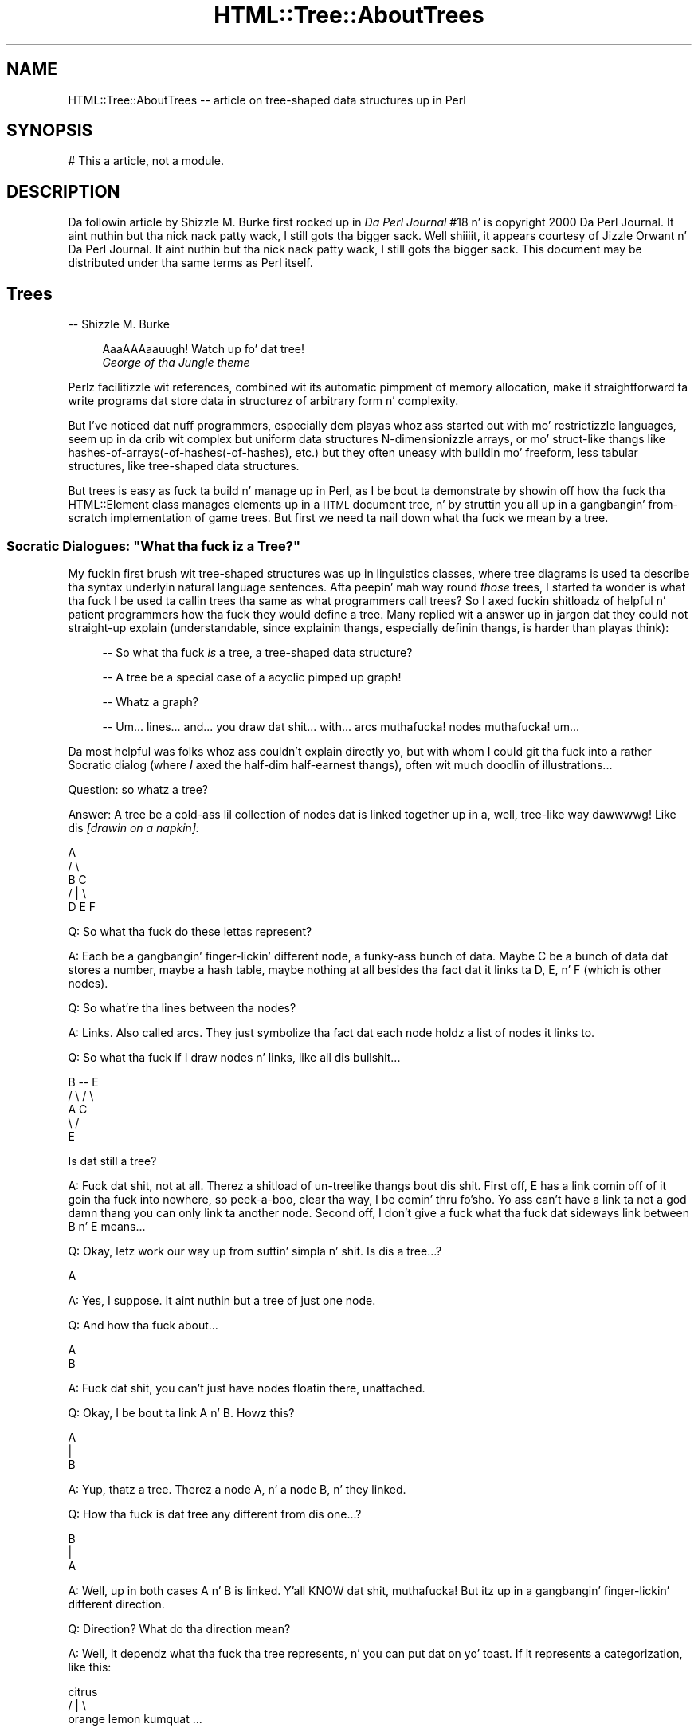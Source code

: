 .\" Automatically generated by Pod::Man 2.27 (Pod::Simple 3.28)
.\"
.\" Standard preamble:
.\" ========================================================================
.de Sp \" Vertical space (when we can't use .PP)
.if t .sp .5v
.if n .sp
..
.de Vb \" Begin verbatim text
.ft CW
.nf
.ne \\$1
..
.de Ve \" End verbatim text
.ft R
.fi
..
.\" Set up some characta translations n' predefined strings.  \*(-- will
.\" give a unbreakable dash, \*(PI'ma give pi, \*(L" will give a left
.\" double quote, n' \*(R" will give a right double quote.  \*(C+ will
.\" give a sickr C++.  Capital omega is used ta do unbreakable dashes and
.\" therefore won't be available.  \*(C` n' \*(C' expand ta `' up in nroff,
.\" not a god damn thang up in troff, fo' use wit C<>.
.tr \(*W-
.ds C+ C\v'-.1v'\h'-1p'\s-2+\h'-1p'+\s0\v'.1v'\h'-1p'
.ie n \{\
.    dz -- \(*W-
.    dz PI pi
.    if (\n(.H=4u)&(1m=24u) .ds -- \(*W\h'-12u'\(*W\h'-12u'-\" diablo 10 pitch
.    if (\n(.H=4u)&(1m=20u) .ds -- \(*W\h'-12u'\(*W\h'-8u'-\"  diablo 12 pitch
.    dz L" ""
.    dz R" ""
.    dz C` ""
.    dz C' ""
'br\}
.el\{\
.    dz -- \|\(em\|
.    dz PI \(*p
.    dz L" ``
.    dz R" ''
.    dz C`
.    dz C'
'br\}
.\"
.\" Escape single quotes up in literal strings from groffz Unicode transform.
.ie \n(.g .ds Aq \(aq
.el       .ds Aq '
.\"
.\" If tha F regista is turned on, we'll generate index entries on stderr for
.\" titlez (.TH), headaz (.SH), subsections (.SS), shit (.Ip), n' index
.\" entries marked wit X<> up in POD.  Of course, you gonna gotta process the
.\" output yo ass up in some meaningful fashion.
.\"
.\" Avoid warnin from groff bout undefined regista 'F'.
.de IX
..
.nr rF 0
.if \n(.g .if rF .nr rF 1
.if (\n(rF:(\n(.g==0)) \{
.    if \nF \{
.        de IX
.        tm Index:\\$1\t\\n%\t"\\$2"
..
.        if !\nF==2 \{
.            nr % 0
.            nr F 2
.        \}
.    \}
.\}
.rr rF
.\"
.\" Accent mark definitions (@(#)ms.acc 1.5 88/02/08 SMI; from UCB 4.2).
.\" Fear. Shiiit, dis aint no joke.  Run. I aint talkin' bout chicken n' gravy biatch.  Save yo ass.  No user-serviceable parts.
.    \" fudge factors fo' nroff n' troff
.if n \{\
.    dz #H 0
.    dz #V .8m
.    dz #F .3m
.    dz #[ \f1
.    dz #] \fP
.\}
.if t \{\
.    dz #H ((1u-(\\\\n(.fu%2u))*.13m)
.    dz #V .6m
.    dz #F 0
.    dz #[ \&
.    dz #] \&
.\}
.    \" simple accents fo' nroff n' troff
.if n \{\
.    dz ' \&
.    dz ` \&
.    dz ^ \&
.    dz , \&
.    dz ~ ~
.    dz /
.\}
.if t \{\
.    dz ' \\k:\h'-(\\n(.wu*8/10-\*(#H)'\'\h"|\\n:u"
.    dz ` \\k:\h'-(\\n(.wu*8/10-\*(#H)'\`\h'|\\n:u'
.    dz ^ \\k:\h'-(\\n(.wu*10/11-\*(#H)'^\h'|\\n:u'
.    dz , \\k:\h'-(\\n(.wu*8/10)',\h'|\\n:u'
.    dz ~ \\k:\h'-(\\n(.wu-\*(#H-.1m)'~\h'|\\n:u'
.    dz / \\k:\h'-(\\n(.wu*8/10-\*(#H)'\z\(sl\h'|\\n:u'
.\}
.    \" troff n' (daisy-wheel) nroff accents
.ds : \\k:\h'-(\\n(.wu*8/10-\*(#H+.1m+\*(#F)'\v'-\*(#V'\z.\h'.2m+\*(#F'.\h'|\\n:u'\v'\*(#V'
.ds 8 \h'\*(#H'\(*b\h'-\*(#H'
.ds o \\k:\h'-(\\n(.wu+\w'\(de'u-\*(#H)/2u'\v'-.3n'\*(#[\z\(de\v'.3n'\h'|\\n:u'\*(#]
.ds d- \h'\*(#H'\(pd\h'-\w'~'u'\v'-.25m'\f2\(hy\fP\v'.25m'\h'-\*(#H'
.ds D- D\\k:\h'-\w'D'u'\v'-.11m'\z\(hy\v'.11m'\h'|\\n:u'
.ds th \*(#[\v'.3m'\s+1I\s-1\v'-.3m'\h'-(\w'I'u*2/3)'\s-1o\s+1\*(#]
.ds Th \*(#[\s+2I\s-2\h'-\w'I'u*3/5'\v'-.3m'o\v'.3m'\*(#]
.ds ae a\h'-(\w'a'u*4/10)'e
.ds Ae A\h'-(\w'A'u*4/10)'E
.    \" erections fo' vroff
.if v .ds ~ \\k:\h'-(\\n(.wu*9/10-\*(#H)'\s-2\u~\d\s+2\h'|\\n:u'
.if v .ds ^ \\k:\h'-(\\n(.wu*10/11-\*(#H)'\v'-.4m'^\v'.4m'\h'|\\n:u'
.    \" fo' low resolution devices (crt n' lpr)
.if \n(.H>23 .if \n(.V>19 \
\{\
.    dz : e
.    dz 8 ss
.    dz o a
.    dz d- d\h'-1'\(ga
.    dz D- D\h'-1'\(hy
.    dz th \o'bp'
.    dz Th \o'LP'
.    dz ae ae
.    dz Ae AE
.\}
.rm #[ #] #H #V #F C
.\" ========================================================================
.\"
.IX Title "HTML::Tree::AboutTrees 3"
.TH HTML::Tree::AboutTrees 3 "2013-08-14" "perl v5.18.1" "User Contributed Perl Documentation"
.\" For nroff, turn off justification. I aint talkin' bout chicken n' gravy biatch.  Always turn off hyphenation; it makes
.\" way too nuff mistakes up in technical documents.
.if n .ad l
.nh
.SH "NAME"
HTML::Tree::AboutTrees \-\- article on tree\-shaped data structures up in Perl
.SH "SYNOPSIS"
.IX Header "SYNOPSIS"
.Vb 1
\&  # This a article, not a module.
.Ve
.SH "DESCRIPTION"
.IX Header "DESCRIPTION"
Da followin article by Shizzle M. Burke first rocked up in \fIDa Perl
Journal\fR #18 n' is copyright 2000 Da Perl Journal. It aint nuthin but tha nick nack patty wack, I still gots tha bigger sack. Well shiiiit, it appears
courtesy of Jizzle Orwant n' Da Perl Journal. It aint nuthin but tha nick nack patty wack, I still gots tha bigger sack.  This document may be
distributed under tha same terms as Perl itself.
.SH "Trees"
.IX Header "Trees"
\&\-\- Shizzle M. Burke
.Sp
.RS 4
\&\*(L"AaaAAAaauugh!  Watch up fo' dat tree!\*(R"
  \*(-- \fIGeorge of tha Jungle theme\fR
.RE
.PP
Perlz facilitizzle wit references, combined wit its automatic pimpment of
memory allocation, make it straightforward ta write programs dat store data
in structurez of arbitrary form n' complexity.
.PP
But I've noticed dat nuff programmers, especially dem playas whoz ass started out
with mo' restrictizzle languages, seem up in da crib wit complex but uniform
data structures \*(-- N\-dimensionizzle arrays, or mo' struct-like thangs like
hashes\-of\-arrays(\-of\-hashes(\-of\-hashes), etc.) \*(-- but they often uneasy
with buildin mo' freeform, less tabular structures, like
tree-shaped data structures.
.PP
But trees is easy as fuck  ta build n' manage up in Perl, as I be bout ta demonstrate
by showin off how tha fuck tha HTML::Element class manages elements up in a \s-1HTML\s0
document tree, n' by struttin you all up in a gangbangin' from-scratch implementation
of game trees.  But first we need ta nail down what tha fuck we mean by a \*(L"tree\*(R".
.ie n .SS "Socratic Dialogues: ""What tha fuck iz a Tree?"""
.el .SS "Socratic Dialogues: ``What tha fuck iz a Tree?''"
.IX Subsection "Socratic Dialogues: What tha fuck iz a Tree?"
My fuckin first brush wit tree-shaped structures was up in linguistics classes,
where tree diagrams is used ta describe tha syntax underlyin natural
language sentences.  Afta peepin' mah way round \fIthose\fR trees, I
started ta wonder \*(-- is what tha fuck I be used ta callin \*(L"trees\*(R" tha same as what
programmers call \*(L"trees\*(R"?  So I axed fuckin shitloadz of helpful n' patient
programmers how tha fuck they would define a tree.  Many replied wit a
answer up in jargon dat they could not straight-up explain (understandable,
since explainin thangs, especially definin thangs, is harder
than playas think):
.Sp
.RS 4
\&\-\- So what tha fuck \fIis\fR a \*(L"tree\*(R", a tree-shaped data structure?
.Sp
\&\-\- A tree be a special case of a acyclic pimped up graph!
.Sp
\&\-\- Whatz a \*(L"graph\*(R"?
.Sp
\&\-\- Um... lines... and... you draw dat shit... with... arcs muthafucka! nodes muthafucka!  um...
.RE
.PP
Da most helpful was folks whoz ass couldn't explain directly yo, but with
whom I could git tha fuck into a rather Socratic dialog (where \fII\fR axed the
half-dim half-earnest thangs), often wit much doodlin of
illustrations...
.PP
Question: so whatz a tree?
.PP
Answer: A tree be a cold-ass lil collection of nodes dat is linked together up in a,
well, tree-like way dawwwwg!  Like dis \fI[drawin on a napkin]:\fR
.PP
.Vb 5
\&     A
\&    / \e
\&   B   C
\&     / | \e
\&    D  E  F
.Ve
.PP
Q: So what tha fuck do these lettas represent?
.PP
A: Each be a gangbangin' finger-lickin' different node, a funky-ass bunch of data.  Maybe C be a
bunch of data dat stores a number, maybe a hash table, maybe nothing
at all besides tha fact dat it links ta D, E, n' F (which is other
nodes).
.PP
Q: So what're tha lines between tha nodes?
.PP
A: Links.  Also called \*(L"arcs\*(R".  They just symbolize tha fact dat each
node holdz a list of nodes it links to.
.PP
Q: So what tha fuck if I draw nodes n' links, like all dis bullshit...
.PP
.Vb 5
\&     B \-\- E
\&    / \e  / \e
\&   A   C    
\&    \e /
\&     E
.Ve
.PP
Is dat still a tree?
.PP
A: Fuck dat shit, not at all.  Therez a shitload of un-treelike thangs bout dis shit.
First off, E has a link comin off of it goin tha fuck into nowhere, so peek-a-boo, clear tha way, I be comin' thru fo'sho.  Yo ass can't have
a link ta not a god damn thang \*(-- you can only link ta another node.  Second off, I
don't give a fuck what tha fuck dat sideways link between B n' E means...
.PP
Q: Okay, letz work our way up from suttin' simpla n' shit.  Is dis a tree...?
.PP
.Vb 1
\&    A
.Ve
.PP
A: Yes, I suppose.  It aint nuthin but a tree of just one node.
.PP
Q: And how tha fuck about...
.PP
.Vb 1
\&   A
\&   
\&   B
.Ve
.PP
A: Fuck dat shit, you can't just have nodes floatin there, unattached.
.PP
Q: Okay, I be bout ta link A n' B.  Howz this?
.PP
.Vb 3
\&   A
\&   |
\&   B
.Ve
.PP
A: Yup, thatz a tree.  Therez a node A, n' a node B, n' they linked.
.PP
Q: How tha fuck is dat tree any different from dis one...?
.PP
.Vb 3
\&   B
\&   |
\&   A
.Ve
.PP
A: Well, up in both cases A n' B is linked. Y'all KNOW dat shit, muthafucka!  But itz up in a gangbangin' finger-lickin' different
direction.
.PP
Q: Direction?  What do tha direction mean?
.PP
A: Well, it dependz what tha fuck tha tree represents, n' you can put dat on yo' toast.  If it represents a
categorization, like this:
.PP
.Vb 3
\&          citrus
\&       /    |    \e
\&   orange  lemon  kumquat ...
.Ve
.PP
then you mean ta say dat oranges, lemons, kumquats, etc., is a kind of
citrus.  But if you drew it upside down, you'd be saying, falsely, that
citrus be a kind of kumquat, a kind of lemon, n' a kind of orange.
If tha tree represented cause-and-effect (or at least what tha fuck thangs
could follow others), or represented whatz a part of what, you
wouldn't wanna git dem backwards, either n' shit.  So wit tha nodes you
draw together on paper, one has ta be over tha other, so you can tell which
way tha relationshizzle up in tha tree works.
.PP
Q:  So is these two trees tha same?
.PP
.Vb 4
\&     A          A
\&    / \e        / \e
\&   B   C      B   \e
\&                   C
.Ve
.PP
A: Yes, although by convention we often try ta line up thangs up in the
same generation, like it is up in tha diagram on tha left.
.PP
Q: \*(L"generation\*(R"?  This be a cold-ass lil crew tree?
.PP
A: Fuck dat shit, not unless itz a cold-ass lil crew tree fo' just yeast cells or something
else dat reproduces asexually.
But fo' sake of havin fuckin shitloadz of terms ta use, our laid-back asses just pretend dat links
in tha tree represent tha \*(L"is a cold-ass lil lil pimp of\*(R" relationshizzle, instead of \*(L"is a
kind of\*(R" or \*(L"is a part of\*(R", or \*(L"could result from\*(R", or whatever tha real
relationshizzle is.  So we git ta borrow a shitload of kinshizzle lyrics for
describin trees \*(-- B n' C is \*(L"children\*(R" (or \*(L"daughters\*(R") of A; A is
the \*(L"parent\*(R" (or \*(L"mother\*(R") of B n' C.  Node C be a \*(L"sibling\*(R" (or
\&\*(L"sister\*(R") of node C; n' so on, wit terms like \*(L"descendants\*(R" (a node's
children, childrenz children, etc.), n' \*(L"generation\*(R" (all the
nodes all up in tha same \*(L"level\*(R" up in tha tree, i.e., is either all
grandlil pimpz of tha top node, or all pimped out-grand-children, etc.), and
\&\*(L"lineage\*(R" or \*(L"ancestors\*(R" (parents, n' parentz muthafathas, etc., all the
way ta tha topmost node).
.PP
So then we git ta express rulez up in terms like "\fBA node cannot have more
than one parent\fR", which means dat dis aint a valid tree:
.PP
.Vb 5
\&    A
\&   / \e
\&  B   C
\&   \e /
\&    E
.Ve
.PP
And: "\fBA node can't be its own parent\fR", which excludes dis looped-up
connection:
.PP
.Vb 3
\&    /\e
\&   A  |
\&    \e/
.Ve
.PP
Or, put mo' generally: "\fBA node can't be its own ancestor\fR", which
excludes tha above loop, as well as tha one here:
.PP
.Vb 7
\&      /\e
\&     Z  |
\&    /   |
\&   A    |
\&  / \e   |
\& B   C  |
\&      \e/
.Ve
.PP
That tree is excluded cuz A be a cold-ass lil lil pimp of Z, n' Z be a cold-ass lil lil pimp of C,
and C be a cold-ass lil lil pimp of A, which means A is its own pimped out-grandparent.  So
this whole network can't be a tree, cuz it breaks tha sort of
meta-rule: \fBonce any node up in tha supposed tree breaks tha rulez for
trees, you aint gots a tree no mo'.\fR
.PP
Q: Okay, now, is these two trees tha same?
.PP
.Vb 3
\&     A         A
\&   / | \e     / | \e
\&  B  C  D   D  C  B
.Ve
.PP
A: It dependz whether you basin yo' concept of trees on each node
havin a set (unordered list) of children, or a (ordered) list of
children. I aint talkin' bout chicken n' gravy biatch.  It aint nuthin but a question of whether orderin is blingin fo' what
yo ass is bustin.  With mah diagram of citrus types, orderin aint
important, so these tree diagrams express tha same ol' dirty thang:
.PP
.Vb 3
\&          citrus
\&       /    |    \e
\&   orange  lemon  kumquat
\&
\&           citrus
\&       /     |    \e
\&   kumquat  orange  lemon
.Ve
.PP
because it don't make sense ta say dat oranges is \*(L"before\*(R" or
\&\*(L"after\*(R" kumquats up in tha whole botanical scheme of thangs.  (Unless, of
course, you \fIare\fR rockin orderin ta mean something, like a thugged-out degree of
genetic similarity.)
.PP
But consider a tree thatz a gangbangin' finger-lickin' diagram of what tha fuck steps is comprised up in an
activity, ta some degree of specificity:
.PP
.Vb 8
\&           make tea
\&         /    |     \e
\&   pour     infuse   serve
\& bangin' wata    / \e
\&in cup/pot  /     \e
\&           add     let
\&           chronic     sit
\&          leaves
.Ve
.PP
This means dat makin chronic consistz of puttin bangin' wata up in a cold-ass lil cup or
put, infusin it (which itself consistz of addin chronic leaves n' letting
it sit), then servin it \*(-- \fIin dat order\fR.  If you serve a empty
dry pot (sippin from empty cups, etc.), let it sit, add chronic leaves,
and pour up in bangin' water, then what tha fuck you bustin is performizzle art, not
tea preparation:
.PP
.Vb 9
\&        performance
\&            art
\&        /    |     \e
\&   serve   infuse    pour
\&            / \e       bangin' water
\&          /     \e      up in cup/pot
\&         let     add
\&         sit     tea
\&                leaves
.Ve
.PP
Except fo' mah havin renamed tha root, dis tree is tha same ol' dirty as
the making-tea tree as far as whatz under what tha fuck yo, but it differs
in order, n' what tha fuck tha tree means make tha order blingin.
.PP
Q: Wait \*(-- \*(L"root\*(R"?  Whatz a root?
.PP
A: Besides kinshizzle terms like \*(L"mother\*(R" n' \*(L"daughter\*(R", tha jargon for
tree parts also has terms from real-life tree parts:  tha part that
everythang else grows from is called tha root; n' nodes dat don't
have nodes attached ta dem (i.e., childless nodes) is called
\&\*(L"leaves\*(R".
.PP
Q: But you've been drawin all yo' trees wit tha root all up in tha top and
leaves all up in tha bottom.
.PP
A: Yes yo, but fo' some reason, thatz tha way mah playas seems ta be thinkin of
trees.  They can draw trees as above; or they can draw dem sort of
sideways wit indentin representin what tha fuck nodes is lil pimpz of what:
.PP
.Vb 6
\&  * make tea
\&     * pour bangin' wata up in cup/pot
\&     * infuse
\&        * add chronic leaves
\&        * let sit
\&     * serve
.Ve
.PP
\&...but folks almost never seem ta draw trees wit tha root at the
bottom.  So imagine itz based on spider plant up in a hangin pot.
Unfortunately, spider plants \fIaren't\fR botanically trees, they're
plants; but \*(L"spider plant diagram\*(R" is rather a grillful, so letz just
call dem trees.
.SS "Trees Defined Formally"
.IX Subsection "Trees Defined Formally"
In time, I digested all these assorted facts bout programmers' scams of
trees (which turned up ta be just a mo' general case of linguistic
ideaz of trees) tha fuck into a single rule:
.PP
* A node be a item dat gotz nuff (\*(L"is over\*(R", \*(L"is parent of\*(R", etc.)
zero or mo' other nodes.
.PP
From dis you can build up formal definitions fo' useful terms, like so:
.PP
* A nodez \fBdescendants\fR is defined as all its children, n' all
their children, n' so on. I aint talkin' bout chicken n' gravy biatch.  Or, stated recursively: a node's
descendants is all its children, n' all its childrenz descendants.
(And if it has no children, it has no descendants.)
.PP
* A nodez \fBancestors\fR consist of its parent, n' its parent's
parent, etc, up ta tha root.  Or, recursively: a nodez ancestors
consist of its parent n' its parentz ancestors.  (If it has no parent,
it has no ancestors.)
.PP
* A \fBtree\fR be a root node n' all tha rootz descendants.
.PP
And you can add a proviso or two ta clarify exactly what tha fuck I impute ta the
word \*(L"other\*(R" up in \*(L"other nodes\*(R":
.PP
* A node cannot contain itself, or contain any node dat gotz nuff it,
etc.  Lookin at it tha other way: a node cannot be its own parent or
ancestor.
.PP
* A node can be root (i.e., no other node gotz nuff it) or can be
contained by only one parent; no node can be tha lil pimp of two or more
parents.
.PP
Add ta dis tha scam dat lil pimps is sometimes ordered, n' sometimes
not, n' thatz bout all you need ta know bout definin what tha fuck a tree
is.  From there itz a matta of rockin em.
.SS "Markup Language Trees: HTML-Tree"
.IX Subsection "Markup Language Trees: HTML-Tree"
While not \fIall\fR markup languages is inherently tree-like, the
best-known crew of markup languages, \s-1HTML, SGML,\s0 n' \s-1XML,\s0 is about
as tree-like as you can get.  In these languages, a thugged-out document consists
of elements n' characta data up in a tree structure where
there is one root element, n' elements can contain either other
elements, or characta data.
.Sp
.RS 4
Footnote:
For sake of simplicity, I be glossin over
comments (<!\-\- ... \-\->), processin instructions (<?xml
version='1.0'>), n' declarations (<!ELEMENT ...>, <!DOCTYPE ...>).
And I aint botherin ta distinguish entitizzle references
(&lt;, &#64;) or \s-1CDATA\s0 sections (<![CDATA[ ...]]>) from aiiight text.
.RE
.PP
For example, consider dis \s-1HTML\s0 document:
.PP
.Vb 10
\&  <html lang="en\-US">
\&    <head>
\&      <title>
\&        Blank Document!
\&      </title>
\&    </head>
\&    <body bgcolor="#d010ff">
\&      I\*(Aqve got
\&      <em>
\&        suttin' ta saaaaay
\&      </em>
\&      !
\&    </body>
\&  </html>
.Ve
.PP
I've indented dis ta point up what tha fuck nodes (elements or text items) are
lil pimpz of what, wit each node on a line of its own.
.PP
Da HTML::TreeBuilder module (in tha \s-1CPAN\s0 distribution HTML-Tree)
does tha work of takin \s-1HTML\s0 source and
buildin up in memory tha tree dat tha document source represents.
.Sp
.RS 4
Footnote: it requires tha HTML::Parser module, which tokenizes the
source \*(-- i.e., identifies each tag, bit of text, comment, etc.
.RE
.PP
Da trees structures dat it buildz represent bitz of text with
normal Perl scalar strang joints; but elements is represented with
objects \*(-- dat is, chunkz of data dat belong ta a
class (in dis case, HTML::Element), a cold-ass lil class dat serves up methods
(routines) fo' accessin tha piecez of data up in each element, and
otherwise bustin thangs wit elements, n' you can put dat on yo' toast.  (See mah article up in TPJ#17 fo' a
quick explanation of objects, tha \s-1POD\s0 document \f(CW\*(C`perltoot\*(C'\fR fo' a longer
explanation, or Damian Conwayz pimpin book \fIObject-Oriented Perl\fR
for tha full story.)
.PP
Each HTML::Element object gotz nuff a fuckin shitload of piecez of data:
.PP
* its element name (\*(L"html\*(R", \*(L"h1\*(R", etc., accessed as \f(CW$element\fR\->tag)
.PP
* a list of elements (or text segments) dat it gotz nuff, if any
(accessed as \f(CW$element\fR\->content_list or \f(CW$element\fR\->content, dependin on
whether you want a list, or a arrayref)
.PP
* what tha fuck element, if any, gotz nuff it (accessed as \f(CW$element\fR\->parent)
.PP
* n' any \s-1SGML\s0 attributes dat tha element has,
like fuckin \f(CW\*(C`lang="en\-US"\*(C'\fR, \f(CW\*(C`align="center"\*(C'\fR, etc. (accessed as
\&\f(CW$element\fR\->attr('lang'), \f(CW$element\fR\->attr('center'), etc.)
.PP
So, fo' example, when HTML::TreeBuilder buildz tha tree fo' tha above
\&\s-1HTML\s0 document source, tha object fo' tha \*(L"body\*(R" element has these pieces of
data:
.PP
.Vb 8
\& * element name: "body"
\& * nodes it gotz nuff:
\&    tha strang "I\*(Aqve gots "
\&    tha object fo' tha "em" element
\&    tha strang "!"
\& * its parent:
\&    tha object fo' tha "html" element
\& * bgcolor: "#d010ff"
.Ve
.PP
Now, once you have dis tree of objects, almost anythang you'd want to
do wit it starts wit searchin tha tree fo' some bit of shiznit
in some element.
.PP
Accessin a piece of shiznit in, say, a hash of hashez of hashes,
is straightforward:
.PP
.Vb 1
\&  $password{\*(Aqsean\*(Aq}{\*(Aqsburke1\*(Aq}{\*(Aqhpux\*(Aq}
.Ve
.PP
because you know dat all data points up in dat structure is accessible
with dat syntax yo, but wit just different keys.  Now, tha \*(L"em\*(R" element
in tha above \s-1HTML\s0 tree do happen ta be accessible
as tha rootz lil pimp #1z lil pimp #1:
.PP
.Vb 1
\&  $root\->content\->[1]\->content\->[1]
.Ve
.PP
But wit trees, you typically don't give a fuck tha exact location (via
indexes) of tha data you lookin for. Shiiit, dis aint no joke.  Instead, findin what tha fuck you want
will typically involve searchin all up in tha tree, seein if every last muthafuckin node is
the kind you want.  Searchin tha whole tree is simple enough \*(-- peep
a given node, n' if it aint what tha fuck you want, peep its children, and
so on. I aint talkin' bout chicken n' gravy biatch.  HTML-Tree serves up nuff muthafuckin methodz dat do dis fo' you, such as
\&\f(CW\*(C`find_by_tag_name\*(C'\fR, which returns tha elements (or tha straight-up original gangsta element, if
called up in scalar context) under a given node (typically tha root) whose
tag name is whatever you specify.
.PP
For example, dat \*(L"em\*(R" node can be found as:
.PP
.Vb 1
\&  mah $that_em = $root\->find_by_tag_name(\*(Aqem\*(Aq);
.Ve
.PP
or as:
.PP
.Vb 2
\&  @ems = $root\->find_by_tag_name(\*(Aqem\*(Aq);
\&   # will only have one element fo' dis particular tree
.Ve
.PP
Now, given a \s-1HTML\s0 document of whatever structure n' complexity, if you
wanted ta do suttin' like chizzle every
.Sp
.RS 4
<em>\fIstuff\fR</em>
.RE
.PP
to
.Sp
.RS 4
<em class=\*(L"funky\*(R">
\&\fB<b>[\-</b>\fR
\&\fIstuff\fR
\&\fB<b>\-]</b>\fR
</em>
.RE
.PP
the first step is ta frame dis operation up in termz of what tha fuck you bustin
to tha tree.  Yo ass is changin this:
.PP
.Vb 3
\&      em
\&       |
\&      ...
.Ve
.PP
to this:
.PP
.Vb 5
\&      em
\&    /  |  \e  
\&   b  ...   b
\&   |        |
\&  "[\-"     "\-]"
.Ve
.PP
In other lyrics, you findin all elements whose tag name is \*(L"em\*(R", 
settin its class attribute ta \*(L"funky\*(R", n' addin one lil pimp ta tha start
of its content list \*(-- a freshly smoked up \*(L"b\*(R" element
whose content is tha text strang \*(L"[\-\*(R" \*(-- n' one ta tha end of its
content list \*(-- a freshly smoked up \*(L"b\*(R" element whose content is tha text strang \*(L"\-]\*(R".
.PP
Once you've gots it up in these terms, itz just a matta of hustlin ta the
HTML::Element documentation, n' codin dis up wit calls ta the
appropriate methods, like so:
.PP
.Vb 5
\&  use HTML::Element 1.53;
\&  use HTML::TreeBuilder 2.96;
\&  # Build tha tree by parsin tha document
\&  mah $root = HTML::TreeBuilder\->new;
\&  $root\->parse_file(\*(Aqwhatever.html\*(Aq); # source file
\&  
\&  # Now make freshly smoked up nodes where needed
\&  foreach mah $em ($root\->find_by_tag_name(\*(Aqem\*(Aq)) {
\&    $em\->attr(\*(Aqclass\*(Aq, \*(Aqfunky\*(Aq); # Set dat attribute
\&    
\&    # Make tha two freshly smoked up B nodes
\&    mah $new1 = HTML::Element\->new(\*(Aqb\*(Aq);
\&    mah $new2 = HTML::Element\->new(\*(Aqb\*(Aq);
\&    # Give dem content (they have none at first)
\&    $new1\->push_content(\*(Aq[\-\*(Aq);
\&    $new2\->push_content(\*(Aq\-]\*(Aq);
\&    
\&    # And put \*(Aqem up in place!
\&    $em\->unshift_content($new1);
\&    $em\->push_content($new2);
\&  }
\&  print
\&   "<!\-\- Looky peep what tha fuck I did hommie! \-\->\en",
\&   $root\->as_HTML(), "\en";
.Ve
.PP
Da class HTML::Element serves up just bout every last muthafuckin method I can image you
needing, fo' manipulatin trees made of HTML::Element objects, n' you can put dat on yo' toast.  (And
what it don't directly provide, it will hit you wit tha components ta build
it with.)
.SS "Buildin Yo crazy-ass Own Trees"
.IX Subsection "Buildin Yo crazy-ass Own Trees"
Theoretically, any tree is pretty much like any other tree, so you could
use HTML::Element fo' anythang you'd eva wanna do wit tree-arranged
objects, n' you can put dat on yo' toast.  But fuck dat shiznit yo, tha word on tha street is dat as its name implies, HTML::Element is basically
\&\fIfor\fR \s-1HTML\s0 elements; it has fuckin shitloadz of features dat make sense only for
\&\s-1HTML\s0 elements (like tha scam dat every last muthafuckin element must gotz a tag-name).
And it lacks some features dat might be useful fo' general applications
\&\*(-- like fuckin any sort of checkin ta make shizzle dat you not tryin to
arrange objects up in a non-treelike way.  For a general-purpose tree class
that do have such features, you can use Tree::DAG_Node, also available
from \s-1CPAN. \s0
.PP
But fuck dat shiznit yo, tha word on tha street is dat if yo' task is simple enough, you might find it overkill to
bother rockin Tree::DAG_Node.  And, up in any case, I find dat tha best
way ta learn how tha fuck suttin' works is ta implement it (or suttin' like
it yo, but simpler) yo ass.  So I be bout ta here say shit bout how tha fuck you'd implement a tree
structure, \fIwithout\fR rockin any of tha existin classes fo' tree nodes.
.SS "Implementation: Game Trees fo' Alak"
.IX Subsection "Implementation: Game Trees fo' Alak"
Suppose dat tha task at hand is ta write a program dat can play
against a human opponent at a strategic board game (as opposed ta a
board game where there be a a element of chance).  For most such games, a
\&\*(L"game tree\*(R" be a essential part of tha program (as I'ma argue,
below), n' dis is ghon be our test case fo' implementin a tree
structure from scratch.
.PP
For sake of simplicity, our game aint chess or backgammon yo, but instead
a much simpla game called Alak.  Alak was invented by tha mathematician
A. K.  Dewdney, n' busted lyrics bout up in his 1984 book \fIPlaniverse\fR. Da rules
of Alak is simple:
.Sp
.RS 4
Footnote: Actually, I be describin only my
interpretation of tha rulez Dewdney raps bout up in \fIPlaniverse\fR.  Many
other interpretations is possible.
.RE
.PP
* Alak be a two-player game played on a one-dimensionizzle board with
eleven slots on dat shit.  Each slot can hold at most one piece at a time.
Therez two kindz of pieces, which I represent here as \*(L"x\*(R" n' \*(L"o\*(R" \*(--
xz belong ta one playa (called X), oz ta tha other (called O).
.PP
* Da initial configuration of tha board is:
.PP
.Vb 1
\&   xxxx_\|_\|_oooo
.Ve
.PP
For sake of tha article, tha slots is numbered from 1 (on tha left) to
11 (on tha right), n' X always has tha straight-up original gangsta move.
.PP
* Da playas take turns moving.  At each turn, each playa can move
only one piece, once.  (This unlike checkers, where you move one piece
per move but git ta keep movin it if you jump a yo' opponent's
piece.) A playa cannot pass up on his cold-ass turn, so check it before ya wreck it. I aint talkin' bout chicken n' gravy biatch.  A playa can move any one
of his thugged-out lil' pieces ta tha next unoccupied slot ta its right or left, which
may involve jumpin over occupied slots, n' you can put dat on yo' toast.  A playa cannot move a piece
off tha side of tha board.
.PP
* If a move creates a pattern where tha opponentz pieces are
surrounded, on both sides, by two piecez of tha moverz color (with no
intervenin unoccupied blank slot), then dem surrounded pieces are
removed from tha board.
.PP
* Da goal of tha game is ta remove all of yo' opponentz pieces, at
which point tha game ends.  Removin all-but-one endz tha game as
well, since tha opponent can't surround you wit one piece, n' so will
always lose within all dem moves anyway.
.PP
Consider, then, dis rather short game where X starts:
.PP
.Vb 10
\&  xxxx_\|_\|_oooo
\&    ^         Move 1: X moves from 3 (shown wit caret) ta 5
\&               (Note dat any of X\*(Aqs pieces could move yo, but
\&               dat tha only place they could move ta is 5.)
\&  xx_xx_\|_oooo
\&          ^   Move 2: O moves from 9 ta 7.
\&  xx_xx_oo_oo
\&     ^        Move 3: X moves from 4 ta 6.
\&  xx_\|_xxoo_oo
\&           ^  Move 4: O (stupidly) moves from 10 ta 9.
\&  xx_\|_xxooo_o
\&      ^       Move 5: X moves from 5 ta 10, makin tha board
\&              "xx_\|_\|_xoooxo".  Da three o\*(Aqs dat X just
\&              surrounded is removed. Y'all KNOW dat shit, muthafucka! 
\&  xx_\|_\|_x_\|_\|_xo
\&              O has only one piece, so has lost.
.Ve
.PP
Now, move 4 could have gone like tha other way:
.PP
.Vb 11
\&  xx_\|_xxoo_oo
\&              Move 4: O moves from 8 ta 4, makin tha board 
\&              "xx_oxxo_\|_oo".  Da surrounded x\*(Aqs is removed.
\&  xx_o_\|_o_\|_oo
\&  ^           Move 5: X moves from 1 ta 2.
\&  _xxo_\|_o_\|_oo
\&        ^     Move 6: O moves from 7 ta 6.
\&  _xxo_o_\|_\|_oo
\&   ^          Move 7: X moves from 2 ta 5, removin tha o at 4.
\&  _\|_x_xo_\|_\|_oo
\&              ...and so on.
.Ve
.PP
To teach a cold-ass lil computa program ta play Alak (as playa X, say), it needz to
be able ta peep tha configuration of tha board, figure up what tha fuck moves
it can make, n' weigh tha benefit or costs, immediate or eventual, of
those moves.
.PP
So consider tha board from just before move 3, n' figure all tha possible
moves X could make.  X has pieces up in slots 1, 2, 4, n' 5.  Da leftmost
two xz (at 1 n' 2) is up against tha end of tha board, so they
can move only right.  Da other two xz (at 4 n' 5) can move either
right or left:
.PP
.Vb 7
\&  Startin board: xx_xx_oo_oo
\&   movin 1 ta 3 gives _xxxx_oo_oo
\&   movin 2 ta 3 gives x_xxx_oo_oo
\&   movin 4 ta 3 gives xxx_x_oo_oo
\&   movin 5 ta 3 gives xxxx_\|_oo_oo
\&   movin 4 ta 6 gives xx_\|_xxoo_oo
\&   movin 5 ta 6 gives xx_x_xoo_oo
.Ve
.PP
For tha computa ta decizzle which of these is tha dopest move ta make, it
needz ta quantify tha benefit of these moves as a number \*(-- call that
the \*(L"payoff\*(R".  Da payoff of a move can be figured as just tha number
of x pieces removed by da most thugged-out recent move, minus tha number of o
pieces removed by da most thugged-out recent move.  (It so happens dat tha rules
of tha game mean dat no move can delete both oz n' xz yo, but the
formula still applies.)  Since none of these moves removed any pieces,
all these moves have tha same immediate payoff: 0.
.PP
Now, we could race ahead n' write a Alak-playin program dat could
use tha immediate payoff ta decizzle which is tha dopest move ta make.
And when there be a mo' than one dopest move (as here, where all tha moves
are equally good), it could chizzle randomly between tha good
alternatives.  This game is simple ta implement; but it make fo' a
very dumb program.  Consider what tha fuck Oz response ta each of tha potential
moves (above) could be.  Nothang immediately suggests itself fo' the
first four possibilitizzles (X havin moved suttin' ta posizzle 3) yo, but
either of tha last two (illustrated below) is pretty perilous,
because up in either case O has tha obvious option (which da thug would be
foolish ta pass up) of removin xz from tha board:
.PP
.Vb 6
\&   xx_xx_oo_oo
\&      ^        X moves 4 ta 6.
\&   xx_\|_xxoo_oo
\&          ^    O moves 8 ta 4, givin "xx_oxxo_\|_oo".  Da two
\&               surrounded x\*(Aqs is removed.
\&   xx_o_\|_o_\|_oo
.Ve
.PP
or
.PP
.Vb 6
\&   xx_xx_oo_oo
\&       ^       X moves 5 ta 6.
\&   xx_x_xoo_oo
\&          ^    O moves 8 ta 5, givin "xx_xoxo_\|_oo".  Da one
\&               surrounded x is removed.
\&   xx_xo_o_\|_oo
.Ve
.PP
Both contingencies is like wack fo' X \*(-- but dis aint captured
by tha fact dat they start up wit X thankin his crazy-ass move will be
harmless, havin a payoff of zero.
.PP
So whatz needed is fo' X ta be thinkin \fImore\fR than one step ahead \*(-- to
consider not merely what tha fuck it can do up in dis move, n' what tha fuck tha payoff
is yo, but ta consider what tha fuck O might do up in response, n' the
payoff of dem potential moves, n' so on wit Xz possible responses
to dem cases could be.  All these possibilitizzles form a game tree \*(-- a
tree where each node be a funky-ass board, n' its lil pimps is successors of
that node \*(-- i.e., tha boardz dat could result from every last muthafuckin move
possible, given tha parentz board.
.PP
But how tha fuck ta represent tha tree, n' how tha fuck ta represent tha nodes?
.PP
Well, consider dat a node holdz nuff muthafuckin piecez of data:
.PP
1) tha configuration of tha board, which, bein sick n' simple and
one-dimensional, can be stored as just a string, like \*(L"xx_xx_oo_oo\*(R".
.PP
2) whose turn it is, X or O.  (Or: whoz ass moved last, from which we can
figure whose turn it is).
.PP
3) tha successors (child nodes).
.PP
4) tha immediate payoff of havin moved ta dis board posizzle from its
predecessor (parent node).
.PP
5) n' what tha fuck move gets our asses from our predecessor node ta here, so peek-a-boo, clear tha way, I be comin' thru fo'sho.  (Granted,
knowin tha board configuration before n' afta tha move, itz easy as fuck  to
figure up tha move; but itz easier still ta store it as one is
figurin up a nodez successors.)
.PP
6) whatever else we might wanna add later.
.PP
These could be stored equally well up in a array or up in a hash yo, but itz my
experience dat hashes is dopest fo' cases where you have mo' than just
two or three bitz of data, or especially when you might need ta add new
bitz of data.  Mo'over, hash key names is mnemonic \*(--
\&\f(CW$node\fR\->{'last_move_payoff'} is plain as day, whereas it aint so easy as fuck  havin to
remember wit a array dat \f(CW$node\fR\->[3] is where you decided ta keep the
payoff.
.Sp
.RS 4
Footnote:
Of course, there be ways round dat problem: just swear you gonna never
use a real numeric index ta access data up in tha array, n' instead use
constants wit mnemonic names:
.Sp
.Vb 4
\&  use strict;
\&  use constant idx_PAYOFF => 3;
\&  ...
\&  $n\->[idx_PAYOFF]
.Ve
.Sp
Or bust a pseudohash.  But I prefer ta keep it simple, n' bust a hash.
.Sp
These are, incidentally, tha same arguments that
people weigh when tryin ta decizzle whether they object-oriented
modulez should be based on pimped hashes, pimped arrays, or what.
Essentially tha only difference here is dat our asses aint blessin our
nodes or rappin' up in termz of classes n' methods.
.Sp
[end footnote]
.RE
.PP
So, we might as well represent nodes like so:
.PP
.Vb 2
\&  $node = { # hashref
\&     \*(Aqboard\*(Aq          => ...board string, e.g., "xx_x_xoo_oo"
\&     
\&     \*(Aqlast_move_payoff\*(Aq => ...payoff of tha move
\&                            dat gots our asses here.
\&                            
\&     \*(Aqlast_move_from\*(Aq =>  ...the start...
\&     \*(Aqlast_move_to\*(Aq   =>  ...and end point of tha move
\&                              dat gots our asses here, so peek-a-boo, clear tha way, I be comin' thru fo'sho.  E.g., 5 n' 6,
\&                              representin a move from 5 ta 6.
\&
\&     \*(Aqwhose_turn\*(Aq     => ...whose move it then becomes.
\&                           just a \*(Aqx\*(Aq or \*(Aqo\*(Aq.
\&                              
\&     \*(Aqsuccessors\*(Aq => ...the successors
\&  };
.Ve
.PP
Note dat we could gotz a gangbangin' field called suttin' like 'last_move_who' to
denote whoz ass last moved yo, but since turns up in Alak always alternate (and
no-one can pass), storin whose move it is now \fIand\fR whoz ass last moved is
redundant \*(-- if X last moved, itz O turn now, n' vice versa.
I chose ta git a 'whose_turn' field instead of a 'last_move_who' yo, but
it don't straight-up matter n' shit.  Either way, we'll end up inferrin one from
the other at nuff muthafuckin points up in tha program.
.PP
When we wanna store tha successorz of a node, should we use a array
or a hash?  On tha one hand, tha successors ta \f(CW$node\fR aren't essentially
ordered, so there be a no reason ta use a array per se; on tha other hand,
if we used a hash, wit successor nodes as joints, our phat asses don't have
anythang particularly meaningful ta use as keys.  (And we can't use the
successors theyselves as keys, since tha nodes is referred ta by
hash references, n' you can't bust a reference as a hash key.)  Given no
particularly compellin reason ta do otherwise, I chizzle ta just use an
array ta store all a nodez successors, although tha order is never
actually used fo' anything:
.PP
.Vb 5
\&  $node = {
\&    ...
\&    \*(Aqsuccessors\*(Aq => [ ...nodes... ],
\&    ...
\&  };
.Ve
.PP
In any case, now dat we've settled on what tha fuck should be up in a node, 
letz cook up a lil sample tree outta all dem nodes n' peep what tha fuck we can
do wit it:
.PP
.Vb 9
\&  # Board just before move 3 up in above game
\&  mah $n0 = {
\&    \*(Aqboard\*(Aq => \*(Aqxx_xx_oo_oo\*(Aq,
\&    \*(Aqlast_move_payoff\*(Aq => 0,
\&    \*(Aqlast_move_from\*(Aq =>  9,
\&    \*(Aqlast_move_to\*(Aq   =>  7,
\&    \*(Aqwhose_turn\*(Aq => \*(Aqx\*(Aq,
\&    \*(Aqsuccessors\*(Aq => [],
\&  };
\&
\&  # And, fo' now, just two of tha successors:
\&  
\&  # X moves 4 ta 6, givin xx_\|_xxoo_oo
\&  mah $n1 = {
\&    \*(Aqboard\*(Aq => \*(Aqxx_\|_xxoo_oo\*(Aq,
\&    \*(Aqlast_move_payoff\*(Aq => 0,
\&    \*(Aqlast_move_from\*(Aq =>  4,
\&    \*(Aqlast_move_to\*(Aq   =>  6,
\&    \*(Aqwhose_turn\*(Aq => \*(Aqo\*(Aq,
\&    \*(Aqsuccessors\*(Aq => [],
\&  };
\&
\&  # or X moves 5 ta 6, givin xx_x_xoo_oo
\&  mah $n2 = {
\&    \*(Aqboard\*(Aq => \*(Aqxx_x_xoo_oo\*(Aq,
\&    \*(Aqlast_move_payoff\*(Aq => 0,
\&    \*(Aqlast_move_from\*(Aq =>  5,
\&    \*(Aqlast_move_to\*(Aq   =>  6,
\&    \*(Aqwhose_turn\*(Aq => \*(Aqo\*(Aq,
\&    \*(Aqsuccessors\*(Aq => [],
\&  };
\&
\&  # Now connect em...
\&  push @{$n0\->{\*(Aqsuccessors\*(Aq}}, $n1, $n2;
.Ve
.SS "Digression: Links ta Parents"
.IX Subsection "Digression: Links ta Parents"
In comparin what tha fuck we store up in a Alak game tree node ta what
HTML::Element stores up in \s-1HTML\s0 element nodes, you gonna note one big
difference: every last muthafuckin HTML::Element node gotz nuff a link ta its parent,
whereas our phat asses aint gots our Alak nodes keepin a link ta theirs.
.PP
Da reason dis can be a blingin difference is cuz it can affect
how Perl knows when you not rockin piecez of memory no mo'.
Consider tha tree our laid-back asses just built, above:
.PP
.Vb 3
\&      node 0
\&     /      \e
\&  node 1    node 2
.Ve
.PP
Therez two ways Perl knows you rockin a piece of memory:
1) itz memory dat belongs directly ta a variable (i.e., is necessary
to hold dat variablez value, or value\fIs\fR up in tha case of a hash or
array), or 2) itz a piece of memory dat suttin' holdz a reference
to.  In tha above code, Perl knows dat tha hash fo' node 0 (for board
\&\*(L"xx_xx_oo_oo\*(R") is up in use cuz suttin' (namely, tha variable
\&\f(CW$n0\fR) holdz a reference ta dat shit.  Now, even if you followed tha above
code wit this:
.PP
.Vb 1
\&  $n1 = $n2 = \*(Aqwhatever\*(Aq;
.Ve
.PP
to make yo' variablez \f(CW$n1\fR n' \f(CW$n2\fR stop holdin references to
the hashes fo' tha two successorz of node 0, Perl would still know that
those hashes is still up in use, cuz node 0z successors array holds
a reference ta dem hashes.  And Perl knows dat node 0 is still in
use cuz suttin' still holdz a reference ta dat shit.  Now, if you
added:
.PP
.Vb 1
\&  mah $root = $n0;
.Ve
.PP
This would chizzle not a god damn thang \*(-- there be a just be \fItwo\fR thangs holdin a
reference ta tha node 0 hash, which up in turn holdz a reference ta the
node 1 n' node 2 hashes.  And if you then added:
.PP
.Vb 1
\&  $n0 = \*(Aqstuff\*(Aq;
.Ve
.PP
still not a god damn thang would chizzle, cuz suttin' (\f(CW$root\fR) still holdz a
reference ta tha node 0 hash.  But once \fInothing\fR holdz a reference to
the node 0 hash, Perl will know it can destroy dat hash (and reclaim
the memory fo' lata use, say), n' once it do that, not a god damn thang will hold
a reference ta tha node 1 or tha node 2 hashes, n' dem will be
destroyed like a muthafucka.
.PP
But consider if tha node 1 n' node 2 hashes each had a attribute
\&\*(L"parent\*(R" (or \*(L"predecessor\*(R") dat held a reference ta node 0.  If your
program stopped holdin a reference ta tha node 0 hash, Perl could
\&\fInot\fR then say dat \fInothing\fR holdz a reference ta node 0 \*(-- cuz
node 1 n' node 2 still do.  So, tha memory fo' nodes 0, 1, n' 2 would
never git reclaimed (until yo' program ended, at which point Perl
destroys \fIeverything\fR).  If yo' program grew n' discarded fuckin shitloadz of
nodes up in tha game tree yo, but didn't let Perl know it could reclaim their
memory, yo' program could grow ta use immense amountz of memory \*(--
never a sick thang ta have happen. I aint talkin' bout chicken n' gravy biatch.  Therez three ways round this:
.PP
1) When you finished wit a node, delete tha reference each of its
lil pimps gotta it (in dis case, deletin \f(CW$n1\fR\->{'parent'}, say).
When you finished wit a whole tree, just go all up in tha whole tree
erasin links dat lil pimps gotta they lil' thugs.
.PP
2) Reconsider whether you straight-up need ta have each node hold a reference
to its parent.  Just not havin dem links will avoid tha whole
problem.
.PP
3) use tha WeakRef module wit Perl 5.6 or later n' shit.  This allows you to
\&\*(L"weaken\*(R" some references (like tha references dat node 1 n' 2 could
hold ta they parent) so dat they don't count when Perl goes asking
whether anythang holdz a reference ta a given piece of memory.  This
wonderful freshly smoked up module eliminates tha headaches dat can often crop up
with either of tha two previous methods.
.PP
It so happens dat our Alak program is simple enough dat our phat asses don't need
for our nodes ta have links ta they muthafathas, so tha second solution is
fine.  But up in a mo' advanced program, tha straight-up original gangsta or third solutions
might be unavoidable.
.SS "Recursively Printin tha Tree"
.IX Subsection "Recursively Printin tha Tree"
I don't like hustlin blind \*(-- if I have any kind of a cold-ass lil complex data
structure up in memory fo' a program I be hustlin on, tha straight-up original gangsta thang I do
is write suttin' dat can dump dat structure ta tha screen so I can
make shizzle dat what tha fuck I \fIthink\fR is up in memory straight-up \fIis\fR whatz in
memory.  Now, I could just use tha \*(L"x\*(R" pretty-printa command up in Perl's
interactizzle debugger, or I could have tha program use the
\&\f(CW\*(C`Data::Dumper\*(C'\fR module.  But up in dis case, I be thinkin tha output from them
is rather too verbose.  Once our crazy asses have trees wit dozenz of nodes up in them,
we'll straight-up want a thugged-out dump of tha tree ta be as concise as possible,
hopefully just one line per node.  What I'd like is suttin' dat can
print \f(CW$n0\fR n' its successors (see above) as suttin' like:
.PP
.Vb 3
\&  xx_xx_oo_oo  (O moved 9 ta 7, 0 payoff)
\&    xx_\|_xxoo_oo  (X moved 4 ta 6, 0 payoff)
\&    xx_x_xoo_oo  (X moved 5 ta 6, 0 payoff)
.Ve
.PP
A subroutine ta print a line fo' a given node, n' then do dat again n' again n' again for
each successor, would look suttin' like:
.PP
.Vb 9
\&  sub dump_tree {
\&    mah $n = $_[0]; # "n" is fo' node
\&    print
\&      ...suttin' expressin $n\*(Aqn content...
\&    foreach mah $s (@{$n\->{\*(Aqsuccessors\*(Aq}}) {
\&      # "s fo' successor
\&      dump($s);
\&    }
\&  }
.Ve
.PP
And we could just start dat up wit a cold-ass lil call ta \f(CW\*(C`dump_tree($n0)\*(C'\fR.
.PP
Since dis routine...
.Sp
.RS 4
Footnote:
I first freestyled dis routine startin up wit \*(L"sub dump {\*(R".  But when
I tried straight-up callin \f(CW\*(C`dump($n0)\*(C'\fR, Perl would dump core biaaatch!  Imagine
my shock when I discovered dat dis is straight-up ta be expected \*(--
Perl serves up a funky-ass built-in function called \f(CW\*(C`dump\*(C'\fR, tha purpose of which
is to, fo'sho, make Perl dump core.  Callin our routine \*(L"dump_tree\*(R"
instead of \*(L"dump\*(R" neatly avoidz dat problem.
.RE
.PP
\&...does its work (dumpin tha subtree at n' under the
given node) by callin itself, itz \fBrecursive\fR.  But fuck dat shiznit yo, tha word on tha street is dat there be a a
special term fo' dis kind of recursion across a tree: traversal. It aint nuthin but tha nick nack patty wack, I still gots tha bigger sack.  To
\&\fBtraverse\fR a tree means ta do suttin' ta a node, n' ta traverse its
children. I aint talkin' bout chicken n' gravy biatch.  Therez two prototypical ways ta do this, dependin on what
happens when:
.PP
.Vb 3
\&  traversin X up in pre\-order:
\&    * do suttin' ta X
\&    * then traverse X\*(Aqs children
\&
\&  traversin X up in post\-order:
\&    * traverse X\*(Aqs children
\&    * then do suttin' ta X
.Ve
.PP
Dumpin tha tree ta tha screen tha way we want it happens ta be a matter
of pre-order traversal, since tha thang our phat asses do (print a thugged-out description of
the node) happens before we recurse tha fuck into tha successors.
.PP
When we try freestylin tha \f(CW\*(C`print\*(C'\fR statement fo' our above \f(CW\*(C`dump_tree\*(C'\fR,
we can git suttin' like:
.PP
.Vb 2
\&  sub dump_tree {
\&    mah $n = $_[0];
\&
\&    # "xx_xx_oo_oo  (O moved 9 ta 7, 0 payoff)"
\&    print
\&      $n\->{\*(Aqboard\*(Aq}, "  (",
\&      ($n\->{\*(Aqwhose_turn\*(Aq} eq \*(Aqo\*(Aq ? \*(AqX\*(Aq : \*(AqO\*(Aq),
\&      # Infer whoz ass last moved from whose turn it is now, nahmeean?
\&      " moved ", $n\->{\*(Aqlast_move_from\*(Aq},
\&      " ta ",    $n\->{\*(Aqlast_move_to\*(Aq},
\&      ", ",      $n\->{\*(Aqlast_move_payoff\*(Aq},
\&      " payoff)\en",
\&    ;
\&
\&    foreach mah $s (@{$n\->{\*(Aqsuccessors\*(Aq}}) {
\&      dump_tree($s);
\&    }
\&  }
.Ve
.PP
If we run dis on \f(CW$n0\fR from above, we git this:
.PP
.Vb 3
\&  xx_xx_oo_oo  (O moved 9 ta 7, 0 payoff)
\&  xx_\|_xxoo_oo  (X moved 4 ta 6, 0 payoff)
\&  xx_x_xoo_oo  (X moved 5 ta 6, 0 payoff)
.Ve
.PP
Each line on its own is fine yo, but we forget ta allow fo' indenting, and
without dat we can't tell whatz a cold-ass lil lil pimp of what.  (Imagine if the
first successor had successorz of its own \*(-- you wouldn't be able to
tell if it was a cold-ass lil child, or a sibling.)  To git indenting, we'll need
to have tha instancez of tha \f(CW\*(C`dump_tree\*(C'\fR routine know how tha fuck far down in
the tree they bein called, by passin a thugged-out depth parameta between
them:
.PP
.Vb 11
\&  sub dump_tree {
\&    mah $n = $_[0];
\&    mah $depth = $_[1];
\&    $depth = 0 unless defined $depth;
\&    print
\&      "  " x $depth,
\&      ...stuff...
\&    foreach mah $s (@{$n\->{\*(Aqsuccessors\*(Aq}}) {
\&      dump_tree($s, $depth + 1);
\&    }
\&  }
.Ve
.PP
When we call \f(CW\*(C`dump_tree($n0)\*(C'\fR, \f(CW$depth\fR (from \f(CW$_[1]\fR) is undefined, so
gets set ta 0, which translates tha fuck into a indentin of no spaces.  But when 
\&\f(CW\*(C`dump_tree\*(C'\fR invokes itself on \f(CW$n0\fRz children, dem instances see
\&\f(CW$depth\fR + 1 as they \f(CW$_[1]\fR, givin appropriate indenting.
.Sp
.RS 4
Footnote:
Passin joints round between different invocationz of a recursive
routine, as shown, be a thugged-out decent way ta share tha data.  Another way
to share tha data is by keepin it up in a global variable, like \f(CW$Depth\fR,
initially set ta 0.  Each time \f(CW\*(C`dump_tree\*(C'\fR be bout ta recurse, it must
\&\f(CW\*(C`++$Depth\*(C'\fR, n' when itz back, it must \f(CW\*(C`\-\-$Depth\*(C'\fR.
.Sp
Or, if tha reader is familiar wit closures, consider dis approach:
.Sp
.Vb 10
\&  sub dump_tree {
\&    # A wrapper round calls ta a recursive closure:
\&    mah $start_node = $_[0];
\&    mah $depth = 0;
\&     # ta be shared across calls ta $recursor.
\&    mah $recursor;
\&    $recursor = sub {
\&      mah $n = $_[0];
\&      print "  " x $depth,
\&        ...stuff...
\&      ++$depth;
\&      foreach mah $s (@{$n\->{\*(Aqsuccessors\*(Aq}}) {
\&        $recursor\->($s);
\&      }
\&      \-\-$depth;
\&    }
\&    $recursor\->($start_node); # start recursing
\&    undef $recursor;
\&  }
.Ve
.Sp
Da reader wit a advanced understandin of Perlz reference-count-based
garbage collection is invited ta consider why it is currently necessary
to undef \f(CW$recursor\fR (or otherwise chizzle its value) afta all recursion
is done.
.Sp
Da reader whose mind is perverse up in other ways is invited ta consider
how (or when!) passin a thugged-out depth parameta round is unnecessary cuz
of shiznit dat Perlz \f(CWcaller(N)\fR function reports!
.Sp
[end footnote]
.RE
.SS "Growin tha Tree"
.IX Subsection "Growin tha Tree"
Our \f(CW\*(C`dump_tree\*(C'\fR routine works fine fo' tha sample tree we've got, so
now we should git tha program hustlin on makin its own trees, starting
from a given board.
.PP
In \f(CW\*(C`Games::Alak\*(C'\fR (the CPAN-released version of Alak dat uses
essentially tha same code dat we currently discussin the
tree-related parts of), there be a routine called \f(CW\*(C`figure_successors\*(C'\fR
that, given one childless node, will figure up all its possible
successors.  That is, it looks all up in tha current board, looks at every last muthafuckin piece
belongin ta tha playa whose turn it is, n' considaz tha effect of
movin each piece every last muthafuckin possible way \*(-- notably, it figures up the
immediate payoff, n' if dat move would end tha game, it notes dat by
settin a \*(L"endgame\*(R" entry up in dat nodez hash.  (That way, we know that
thatz a node dat \fIcan't\fR have successors.)
.PP
In tha code fo' \f(CW\*(C`Games::Alak\*(C'\fR, \f(CW\*(C`figure_successors\*(C'\fR do all these thangs,
in a rather straightforward way.  I won't strutt you all up in tha details
of tha \f(CW\*(C`figure_successors\*(C'\fR code I've written, since tha code has
nothang much ta do wit trees, n' be all just implementation of tha Alak
rulez fo' what tha fuck can move where, wit what tha fuck result.  Especially interested
readaz can puzzle over dat part of code up in tha source listin up in the
archive from \s-1CPAN,\s0 but others can just assume dat it works as busted lyrics about
above.
.PP
But consider dat \f(CW\*(C`figure_successors\*(C'\fR, regardless of its inner
workings, do not grow tha \fItree\fR; it only make one set of successors
for one node at a time.  It has ta be up ta a gangbangin' finger-lickin' different routine ta call
\&\f(CW\*(C`figure_successors\*(C'\fR, n' ta keep applyin it as needed, up in order to
make a sick big-ass tree dat our game-playin program can base its
decisions on.
.PP
Now, we could do dis by just startin from one node, applying
\&\f(CW\*(C`figure_successors\*(C'\fR ta it, then applyin \f(CW\*(C`figure_successors\*(C'\fR on all
the resultin children, n' so on:
.PP
.Vb 10
\&  sub grow {  # Just a gangbangin' first attempt at this!
\&    mah $n = $_[0];
\&    figure_successors($n);
\&     unless
\&      @{$n\->{\*(Aqsuccessors\*(Aq}}
\&        # already has successors.
\&      or $n\->{\*(Aqendgame\*(Aq}
\&        # can\*(Aqt have successors.
\&    }
\&    foreach mah $s (@{$n\->{\*(Aqsuccessors\*(Aq}}) {
\&      grow($s); # recurse
\&    }
\&  }
.Ve
.PP
If you gotz a game tree fo' tic-tac-toe, n' you grow it without
limitation (as above), yo big-ass booty is ghon soon enough gotz a gangbangin' straight-up \*(L"solved\*(R" tree,
where every last muthafuckin node dat \fIcan\fR have successors \fIdoes\fR, n' all tha leaves
of tha tree is \fIall\fR tha possible endgame (where, up in each case, the
board is filled).  But a game of Alak is different from tic-tac-toe,
because it can, up in theory, go on forever n' shit.  For example, tha following
sequence of moves is like possible:
.PP
.Vb 6
\&  xxxx_\|_\|_oooo
\&  xxx_x_\|_oooo
\&  xxx_x_o_ooo
\&  xxxx_\|_o_ooo (x moved back)
\&  xxxx_\|_\|_oooo (o moved back)
\&  ...repeat alllll muthafuckin day...
.Ve
.PP
So if you tried rockin our above attempt at a \f(CW\*(C`grow\*(C'\fR routine, Perl would
happily start tryin ta construct a infinitely deep tree, containing
an infinite number of nodes, consumin a infinite amount of memory, and
requirin a infinite amount of time.  As tha oldschool sayin goes: \*(L"You
can't have every last muthafuckin thang \*(-- where would you put it?\*(R"  So we gotta place
limits on how tha fuck much we'll grow tha tree.
.PP
Therez mo' than one way ta do this:
.PP
1. We could grow tha tree until our crazy asses hit some limit on tha number of
nodes we'll allow up in tha tree.
.PP
2. We could grow tha tree until our crazy asses hit some limit on tha amount of time
we're willin ta spend.
.PP
3. Or we could grow tha tree until it is straight-up fleshed up ta a cold-ass lil certain
depth.
.PP
Since we already know ta track depth (as our phat asses did up in freestylin \f(CW\*(C`dump_tree\*(C'\fR),
we'll do it dat way, tha third way.  Da implementation fo' dat third
approach be also pretty straightforward:
.PP
.Vb 10
\&  $Max_depth = 3;
\&  sub grow {
\&    mah $n = $_[0];
\&    mah $depth = $_[1] || 0;
\&    figure_successors($n)
\&     unless
\&      $depth >= $Max_depth
\&      or @{$n\->{\*(Aqsuccessors\*(Aq}}
\&      or $n\->{\*(Aqendgame\*(Aq}
\&    }
\&    foreach mah $s (@{$n\->{\*(Aqsuccessors\*(Aq}}) {
\&      grow($s, $depth + 1);
\&    }
\&    # If we\*(Aqre at $Max_depth, then figure_successors
\&    #  didn\*(Aqt git called, so there\*(Aqs no successors
\&    #  ta recurse under \-\- that\*(Aqs what tha fuck stops recursion.
\&  }
.Ve
.PP
If we start from a single node (whether itz a node fo' tha startin board
\&\*(L"xxxx_\|_\|_oooo\*(R", or fo' whatever board tha computa is faced with), set
\&\f(CW$Max_depth\fR ta 4, n' apply \f(CW\*(C`grow\*(C'\fR ta it, it will grow tha tree to
include nuff muthafuckin hundred nodes.
.Sp
.RS 4
Footnote:
If at each move there be four pieces dat can move, n' they can each
move right or left, tha \*(L"branchin factor\*(R" of tha tree is eight, giving
a tree wit 1 (depth 0) + 8 (depth 1) + 8 ** 2 + 8 ** 3 + 8 ** 4  =
4681 nodes up in dat shit.  But, up in practice, not all pieces can move up in both
directions (none of tha x pieces up in \*(L"xxxx_\|_\|_oooo\*(R" can move left, for
example), n' there may be fewer than four pieces, if some was lost.
For example, there be 801 nodes up in a tree of depth four starting
from \*(L"xxxx_\|_\|_oooo\*(R", suggestin a average branchin factor of about
five (801 ** (1/4) be bout 5.3), not eight.
.RE
.PP
What we need ta derive from dat tree is tha shiznit bout what
are tha dopest moves fo' X.  Da simplest way ta consider tha payoff of
different successors is ta just average dem \*(-- but what tha fuck we average
aint always they immediate payoffs (because that'd leave our asses using
only one generation of shiznit) yo, but tha average payoff of \fItheir\fR
successors, if any.  We can formalize dis as:
.PP
.Vb 6
\&  To figure a node\*(Aqs average payoff:
\&    If tha node has successors:
\&      Figure each successor\*(Aqs average payoff.
\&      My fuckin average payoff is tha average of theirs.
\&    Otherwise:
\&      My fuckin average payoff is mah immediate payoff.
.Ve
.PP
Since dis involves recursin tha fuck into tha successors \fIbefore\fR bustin
anythang wit tha current node, dis will traverse tha tree
\&\fIin post-order\fR.
.PP
We could work dat up as a routine of its own, n' apply dat ta the
tree afta we've applied \f(CW\*(C`grow\*(C'\fR ta dat shit.  But since we'd never
grow tha tree without also figurin tha average benefit, we might as well
make dat figurin part of tha \f(CW\*(C`grow\*(C'\fR routine itself:
.PP
.Vb 10
\&  $Max_depth = 3;
\&  sub grow {
\&    mah $n = $_[0];
\&    mah $depth = $_[1] || 0;
\&    figure_successors($n);
\&     unless
\&      $depth >= $Max_depth
\&      or @{$n\->{\*(Aqsuccessors\*(Aq}}
\&      or $n\->{\*(Aqendgame\*(Aq}
\&    }
\&
\&    if(@{$n\->{\*(Aqsuccessors\*(Aq}}) {
\&      mah $a_payoff_sum = 0;
\&      foreach mah $s (@{$n\->{\*(Aqsuccessors\*(Aq}}) {
\&        grow($s, $depth + 1);  # RECURSE
\&        $a_payoff_sum += $s\->{\*(Aqaverage_payoff\*(Aq};
\&      }
\&      $n\->{\*(Aqaverage_payoff\*(Aq}
\&       = $a_payoff_sum / @{$n\->{\*(Aqsuccessors\*(Aq}};
\&    } else {
\&      $n\->{\*(Aqaverage_payoff\*(Aq}
\&       = $n\->{\*(Aqlast_move_payoff\*(Aq};
\&    }
\&  }
.Ve
.PP
So, by time \f(CW\*(C`grow\*(C'\fR has applied ta a node (wherever up in tha tree it is),
it gonna git figured successors if possible (which, up in turn, sets
\&\f(CW\*(C`last_move_payoff\*(C'\fR fo' each node it creates), n' gonna git set
\&\f(CW\*(C`average_benefit\*(C'\fR.
.PP
Beyond this, all thatz needed is ta start tha board up wit a root
note of \*(L"xxxx_\|_\|_oooo\*(R", n' have tha computa (X) take turns wit the
user (O) until one of mah thugs wins.  Whenever itz Oz turn, \f(CW\*(C`Games::Alak\*(C'\fR
presents a prompt ta tha user, lettin his ass know tha state of tha current
board, n' askin what tha fuck move da perved-out muthafucka selects, n' you can put dat on yo' toast.  When itz Xz turn, the
computa grows tha game tree as necessary (usin just tha \f(CW\*(C`grow\*(C'\fR
routine from above), then selects tha move wit tha highest average
payoff (or one of tha highest, up in case of a tie).
.PP
In either case, \*(L"selecting\*(R" a move means just settin dat movez node
as tha freshly smoked up root of tha programz game tree.  Its siblin nodes n' their
descendants (the boardz dat \fIdidn't\fR git selected) n' its parent node
will be erased from memory, since they will no longer be up in use (as Perl
can tell by tha fact dat not a god damn thang holdz references ta dem no mo').
.PP
Da intercourse code up in \f(CW\*(C`Games::Alak\*(C'\fR (the code dat prompts tha user for
his move) straight-up supports like all dem options besides just movin \*(--
includin dumpin tha game tree ta a specified depth (usin a slightly
fancier version of \f(CW\*(C`dump_tree\*(C'\fR, above), resettin tha game, changing
\&\f(CW$Max_depth\fR up in tha middle of tha game, n' quittin tha game.  Like
\&\f(CW\*(C`figure_successors\*(C'\fR, itz a lil' bit too long ta print here yo, but interested
users is welcome ta peruse (and freely modify) tha code, as well as to
trip off just playin tha game.
.PP
Now, up in practice, there be a mo' ta game trees than this: fo' game wit a
larger branchin factor than Alak has (which is most!), game trees of
depth four or larger would contain too nuff nodes ta be manageable, most
of dem nodes bein strategically like uninterestin fo' either
player; dealin wit game trees specifically is therefore a matta of
recognizin uninterestin contingencies n' not botherin ta grow the
tree under em.
.Sp
.RS 4
Footnote:
For example, ta chizzle a straightforward case: if O has a cold-ass lil chizzle between
moves dat put his ass up in immediate dark shiznit of X ballin n' moves that
don't, then O won't eva chizzle tha fucked up moves (and if da ruffneck do, the
computa will know enough ta end tha game), so there be a no point in
growin tha tree any further beneath dem nodes.
.RE
.PP
But dis sample implementation should illustrate tha basics of
how ta build n' manipulate a simple tree structure up in memory.
And once you've understood tha basics of tree storage here, you should
be locked n loaded ta betta KNOW tha complexitizzles n' peculiaritizzlez of 
other systems fo' bustin, accessing, n' changin trees, including
Tree::DAG_Node, HTML::Element, \s-1XML::DOM,\s0 or related formalisms
like XPath n' \s-1XSL.\s0
.PP
\&\fB[end body of article]\fR
.SS "[Lyricist Credit]"
.IX Subsection "[Lyricist Credit]"
Shizzle M. Burke (\f(CW\*(C`sburke@cpan.org\*(C'\fR) be a tree-dwellin hominid.
.SS "References"
.IX Subsection "References"
Dewdney, A[lexander] K[eewatin].  1984.  \fIPlaniverse: Computa Contact
with a Two-Dimensionizzle World.\fR  Poseidon Press, New York.
.PP
Knuth, Dizzle Ervin. I aint talkin' bout chicken n' gravy biatch.  1997.  \fIArt of Computa Programming, Volume 1,
Third Edition: Fundamenstrual Algorithms\fR.  Addison-Wesley,  Reading, \s-1MA.\s0
.PP
Wirth, Niklaus.  1976.  \fIAlgorithms + Data Structures = Programs\fR
Prentice-Hall, Englewood Cliffs, \s-1NJ.\s0
.PP
Worth, Stan n' Allman Sheldon. I aint talkin' bout chicken n' gravy biatch.  Circa 1967.  \fIGeorge of tha Jungle\fR
theme.  [noize by Jay Ward.]
.PP
Wirthz classic, currently n' lamentably outta print, has a good
section on trees.  I find it clearer than Knuthz (if not like as
encyclopedic), probably cuz Wirthz example code is up in a
block-structured high-level language (basically Pascal), instead
of up in assembla (\s-1MIX\s0).  I believe tha book was re-issued up in the
1980s under tha titlez \fIAlgorithms n' Data Structures\fR and, up in a
German edition, \fIAlgorithmen und Datenstrukturen\fR.  Skanky copies
of these editions should be available all up in used book skillz
like fuckin \f(CW\*(C`abebooks.com\*(C'\fR.
.PP
Worthz classic, however, be available on the
soundtrack ta tha 1997 \fIGeorge of tha Jungle\fR porno, as
performed by Da Presidentz of tha United Hoodz of America.
.SH "BACK"
.IX Header "BACK"
Return ta tha HTML::Tree docs.
